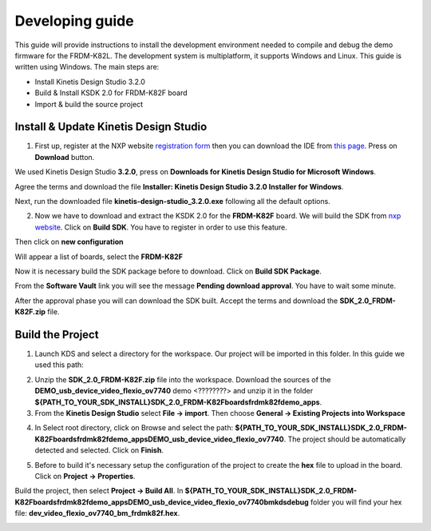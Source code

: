 .. index:: development

.. _develop:

Developing guide
================

This guide will provide instructions to install the development environment needed to compile and debug the demo firmware for the FRDM-K82L. The development system is multiplatform, it supports Windows and Linux. This guide is written using Windows.
The main steps are:

- Install Kinetis Design Studio 3.2.0

- Build & Install KSDK 2.0 for FRDM-K82F board

- Import & build the source project

Install & Update Kinetis Design Studio
--------------------------------------

1. First up, register at the NXP website `registration form <https://www.nxp.com/webapp/crcl.ccr_register.framework?ACTION_TYPE=registerpage>`_ then you can download the IDE from `this page <http://www.nxp.com/products/software-and-tools/run-time-software/kinetis-software-and-tools/ides-for-kinetis-mcus/kinetis-design-studio-integrated-development-environment-ide:KDS_IDE>`_. Press on **Download** button.

.. image:: _static/download_kinetis_0.jpg

We used Kinetis Design Studio **3.2.0**, press on **Downloads for Kinetis Design Studio for Microsoft Windows**. 

.. image:: _static/download_kinetis_1.jpg

Agree the terms and download the file **Installer: Kinetis Design Studio 3.2.0 Installer for Windows**.

.. image:: _static/download_kinetis_3.jpg

Next, run the downloaded file **kinetis-design-studio_3.2.0.exe** following all the default options.

2. Now we have to download and extract the KSDK 2.0 for the **FRDM-K82F** board. We will build the SDK from `nxp website <http://kex.nxp.com>`_. Click on **Build SDK**. You have to register in order to use this feature.

.. image:: _static/1-BuildSDK.jpg

Then click on **new configuration**

.. image:: _static/2-NewConfiguration.jpg

Will appear a list of boards, select the **FRDM-K82F**

.. image:: _static/3-SelectBoard.jpg

Now it is necessary build the SDK package before to download. Click on **Build SDK Package**.

.. image:: _static/4-BuildSDK-Package.jpg

From the **Software Vault** link you will see the message **Pending download approval**. You have to wait some minute.

.. image:: _static/5-SoftwareVault.jpg

After the approval phase you will can download the SDK built. Accept the terms and download the **SDK_2.0_FRDM-K82F.zip** file.

.. image:: _static/6-Download_now.jpg

Build the Project
-----------------

1. Launch KDS and select a directory for the workspace. Our project will be imported in this folder. In this guide we used this path:

.. image:: _static/kds_workspace.jpg

2. Unzip the **SDK_2.0_FRDM-K82F.zip** file into the workspace. Download the sources of the **DEMO_usb_device_video_flexio_ov7740** demo <????????> and unzip it in the folder **${PATH_TO_YOUR_SDK_INSTALL}\SDK_2.0_FRDM-K82F\boards\frdmk82f\demo_apps**.

3. From the **Kinetis Design Studio** select **File -> import**. Then choose **General -> Existing Projects into Workspace**

.. image:: _static/kds_archive.jpg

4. In Select root directory, click on Browse and select the path: **${PATH_TO_YOUR_SDK_INSTALL}\SDK_2.0_FRDM-K82F\boards\frdmk82f\demo_apps\DEMO_usb_device_video_flexio_ov7740**. The project should be automatically detected and selected. Click on **Finish**.

.. image:: _static/import_project.jpg

5. Before to build it's necessary setup the configuration of the project to create the **hex** file to upload in the board. Click on **Project -> Properties**.

.. image:: _static/configuration1.jpg
.. image:: _static/configuration2.jpg


Build the project, then select **Project -> Build All**. 
In **${PATH_TO_YOUR_SDK_INSTALL}\SDK_2.0_FRDM-K82F\boards\frdmk82f\demo_apps\DEMO_usb_device_video_flexio_ov7740\bm\kds\debug** folder you will find your hex file: **dev_video_flexio_ov7740_bm_frdmk82f.hex**.

.. image:: _static/hex.jpg

